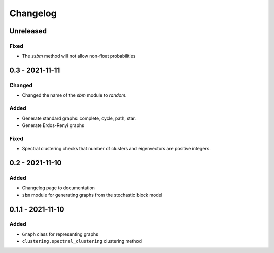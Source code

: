 Changelog
=========

Unreleased
----------

Fixed
~~~~~
* The `ssbm` method will not allow non-float probabilities

0.3 - 2021-11-11
----------------

Changed
~~~~~~~
* Changed the name of the `sbm` module to `random`.

Added
~~~~~
* Generate standard graphs: complete, cycle, path, star.
* Generate Erdos-Renyi graphs

Fixed
~~~~~
* Spectral clustering checks that number of clusters and eigenvectors are positive integers.

0.2 - 2021-11-10
----------------

Added
~~~~~
* Changelog page to documentation
* ``sbm`` module for generating graphs from the stochastic block model

0.1.1 - 2021-11-10
------------------

Added
~~~~~~
* ``Graph`` class for representing graphs
* ``clustering.spectral_clustering`` clustering method
